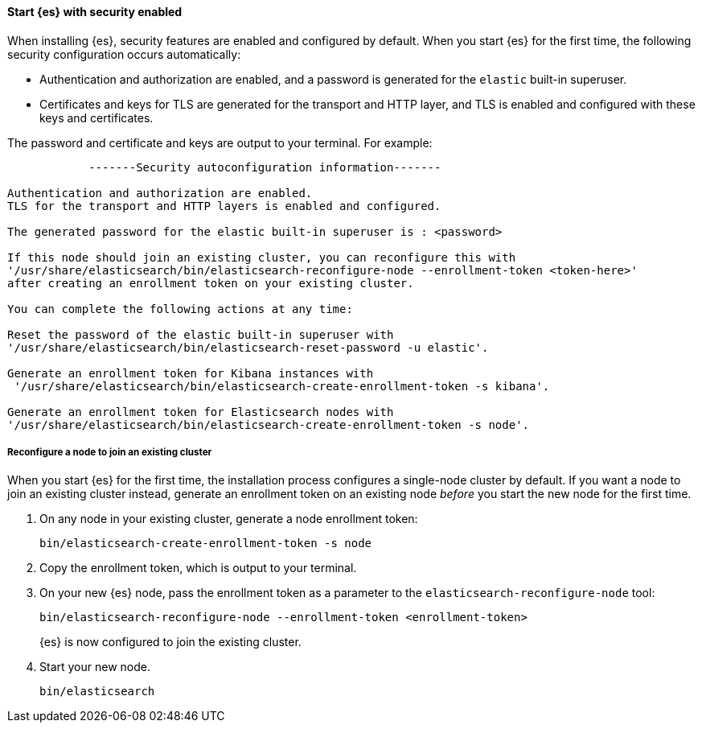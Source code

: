 [role="exclude"]
==== Start {es} with security enabled

When installing {es}, security features are enabled and configured by default.
When you start {es} for the first time, the following security configuration
occurs automatically: 

* Authentication and authorization are enabled, and a password is generated for
the `elastic` built-in superuser.
* Certificates and keys for TLS are generated for the transport and HTTP layer,
and TLS is enabled and configured with these keys and certificates.

The password and certificate and keys are output to your terminal. For example:

[source,sh]
----
            -------Security autoconfiguration information-------

Authentication and authorization are enabled.
TLS for the transport and HTTP layers is enabled and configured.

The generated password for the elastic built-in superuser is : <password>

If this node should join an existing cluster, you can reconfigure this with
'/usr/share/elasticsearch/bin/elasticsearch-reconfigure-node --enrollment-token <token-here>'
after creating an enrollment token on your existing cluster.

You can complete the following actions at any time:

Reset the password of the elastic built-in superuser with
'/usr/share/elasticsearch/bin/elasticsearch-reset-password -u elastic'.

Generate an enrollment token for Kibana instances with
 '/usr/share/elasticsearch/bin/elasticsearch-create-enrollment-token -s kibana'.

Generate an enrollment token for Elasticsearch nodes with
'/usr/share/elasticsearch/bin/elasticsearch-create-enrollment-token -s node'.
----

===== Reconfigure a node to join an existing cluster

When you start {es} for the first time, the installation process configures a
single-node cluster by default. If you want a node to join an existing cluster
instead, generate an enrollment token on an existing node _before_ you start
the new node for the first time.

. On any node in your existing cluster, generate a node enrollment token:
+
[source, sh]
----
bin/elasticsearch-create-enrollment-token -s node
----

. Copy the enrollment token, which is output to your terminal.

. On your new {es} node, pass the enrollment token as a parameter to the 
`elasticsearch-reconfigure-node` tool:
+
[source, sh]
----
bin/elasticsearch-reconfigure-node --enrollment-token <enrollment-token>
----
+
{es} is now configured to join the existing cluster.

. Start your new node.
+
[source, sh]
----
bin/elasticsearch
----
